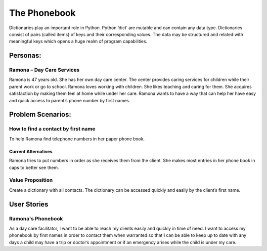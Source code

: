 =============
The Phonebook
=============
Dictionaries play an important role in Python. Python ‘dict’ are mutable and can contain any data type. Dictionaries consist of pairs (called items) of keys and their corresponding values. The data may be structured and related with meaningful keys which opens a huge realm of program capabilities.

Personas:
=========
Ramona – Day Care Services
--------------------------

Ramona is 47 years old. She has her own day care center. The center provides caring services for children while their parent work or go to school.
Ramona loves working with children. She likes teaching and caring for them. She acquires satisfaction by making them feel at home while under her care.
Ramona wants to have a way that can help her have easy and quick access to parent’s phone number by first names.

Problem Scenarios:
==================
How to find a contact by first name
-----------------------------------

To help Ramona find telephone numbers in her paper phone book.

Current Alternatives
^^^^^^^^^^^^^^^^^^^^

Ramona tries to put numbers in order as she receives them from the client. She makes most entries in her phone book in caps to better see them.

Value Proposition
-----------------

Create a dictionary with all contacts. The dictionary can be accessed quickly and easily by the client’s first name.

User Stories
============

Ramona's Phonebook
------------------
As a day care facilitator, I want to be able to reach my clients easily and quickly in time of need. I want to access my phonebook by first names in order to contact them when warranted so that I can be able to keep up to date with any days a child may have a trip or doctor’s appointment or if an emergency arises while the child is under my care.
